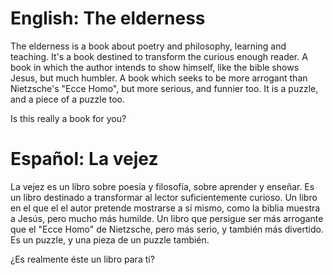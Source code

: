 
* English: The elderness

The elderness is a book about poetry and philosophy, learning and teaching.
It's a book destined to transform the curious enough reader.
A book in which the author intends to show himself, like the bible shows Jesus, but much humbler.
A book which seeks to be more arrogant than Nietzsche's "Ecce Homo", but more serious, and funnier too.
It is a puzzle, and a piece of a puzzle too.

Is this really a book for you?

* Español: La vejez

La vejez es un libro sobre poesía y filosofía, sobre aprender y enseñar.
Es un libro destinado a transformar al lector suficientemente curioso.
Un libro en el que el el autor pretende mostrarse a sí mismo, como la biblia muestra a Jesús, pero mucho más humilde.
Un libro que persigue ser más arrogante que el "Ecce Homo" de Nietzsche, pero más serio, y también más divertido.
Es un puzzle, y una pieza de un puzzle también.

¿Es realmente éste un libro para ti?
